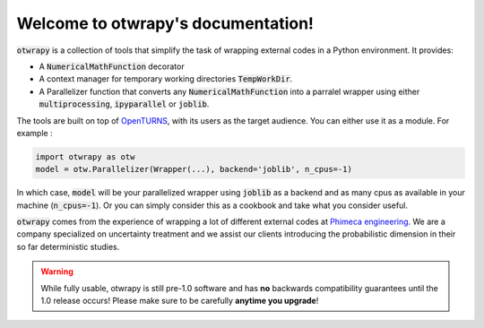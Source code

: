 Welcome to otwrapy's documentation!
===================================

:code:`otwrapy` is a collection of tools that simplify the task of wrapping
external codes in a Python environment. It provides:

- A :code:`NumericalMathFunction` decorator
- A context manager for temporary working directories
  :code:`TempWorkDir`.
- A Parallelizer function that converts any :code:`NumericalMathFunction` into
  a parralel wrapper using either :code:`multiprocessing`,
  :code:`ipyparallel` or :code:`joblib`.

The tools are built on top of `OpenTURNS
<http://www.openturns.org>`_, with its users as the target
audience. You can either use it as a module. For example :


.. code-block:: python

    import otwrapy as otw
    model = otw.Parallelizer(Wrapper(...), backend='joblib', n_cpus=-1)

In which case, :code:`model` will be your parallelized wrapper using
:code:`joblib` as a backend and as many cpus as available in your
machine (:code:`n_cpus=-1`). Or you can simply consider this as a
cookbook and take what you consider useful.

:code:`otwrapy` comes from the experience of wrapping a lot of
different external codes at `Phimeca engineering
<http://www.phimeca.com>`_. We are a company specialized on
uncertainty treatment and we assist our clients introducing the
probabilistic dimension in their so far deterministic studies.

.. warning::
    While fully usable, otwrapy is still pre-1.0 software and has **no**
    backwards compatibility guarantees until the 1.0 release occurs! Please
    make sure to be carefully **anytime you upgrade**!


